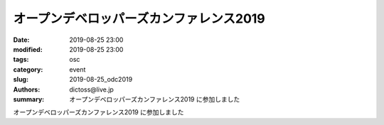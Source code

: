 オープンデベロッパーズカンファレンス2019
##############################################

:date: 2019-08-25 23:00
:modified: 2019-08-25 23:00
:tags: osc
:category: event
:slug: 2019-08-25_odc2019
:authors: dictoss@live.jp
:summary: オープンデベロッパーズカンファレンス2019 に参加しました

オープンデベロッパーズカンファレンス2019 に参加しました
